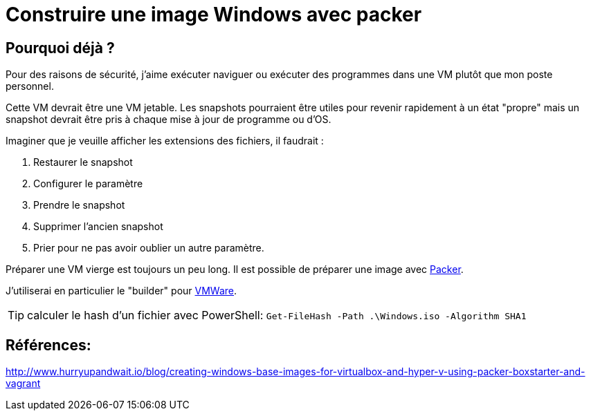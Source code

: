 = Construire une image Windows avec packer
:page-navtitle: Construire une image Windows pour VMWare avec packer
:page-excerpt: Comment construire une image Windows "jetable" avec prête à l'emploi avec packer
:page-tags: [fun project,jekyll,travisci,blog]
:experimental:
:page-liquid:
:icons: font

== Pourquoi déjà ?

Pour des raisons de sécurité, j'aime exécuter naviguer ou exécuter des programmes dans une VM plutôt que mon poste personnel.

Cette VM devrait être une VM jetable. Les snapshots pourraient être utiles pour revenir rapidement à un état "propre" mais un snapshot devrait être pris à chaque mise à jour de programme ou d'OS.

Imaginer que je veuille afficher les extensions des fichiers, il faudrait :

. Restaurer le snapshot
. Configurer le paramètre
. Prendre le snapshot
. Supprimer l'ancien snapshot
. Prier pour ne pas avoir oublier un autre paramètre.

Préparer une VM vierge est toujours un peu long. Il est possible de préparer une image avec http://packer.io[Packer].

J'utiliserai en particulier le "builder" pour https://www.packer.io/docs/builders/vmware-iso.html[VMWare].


TIP: calculer le hash d'un fichier avec PowerShell: `Get-FileHash -Path .\Windows.iso -Algorithm SHA1`


== Références:

http://www.hurryupandwait.io/blog/creating-windows-base-images-for-virtualbox-and-hyper-v-using-packer-boxstarter-and-vagrant